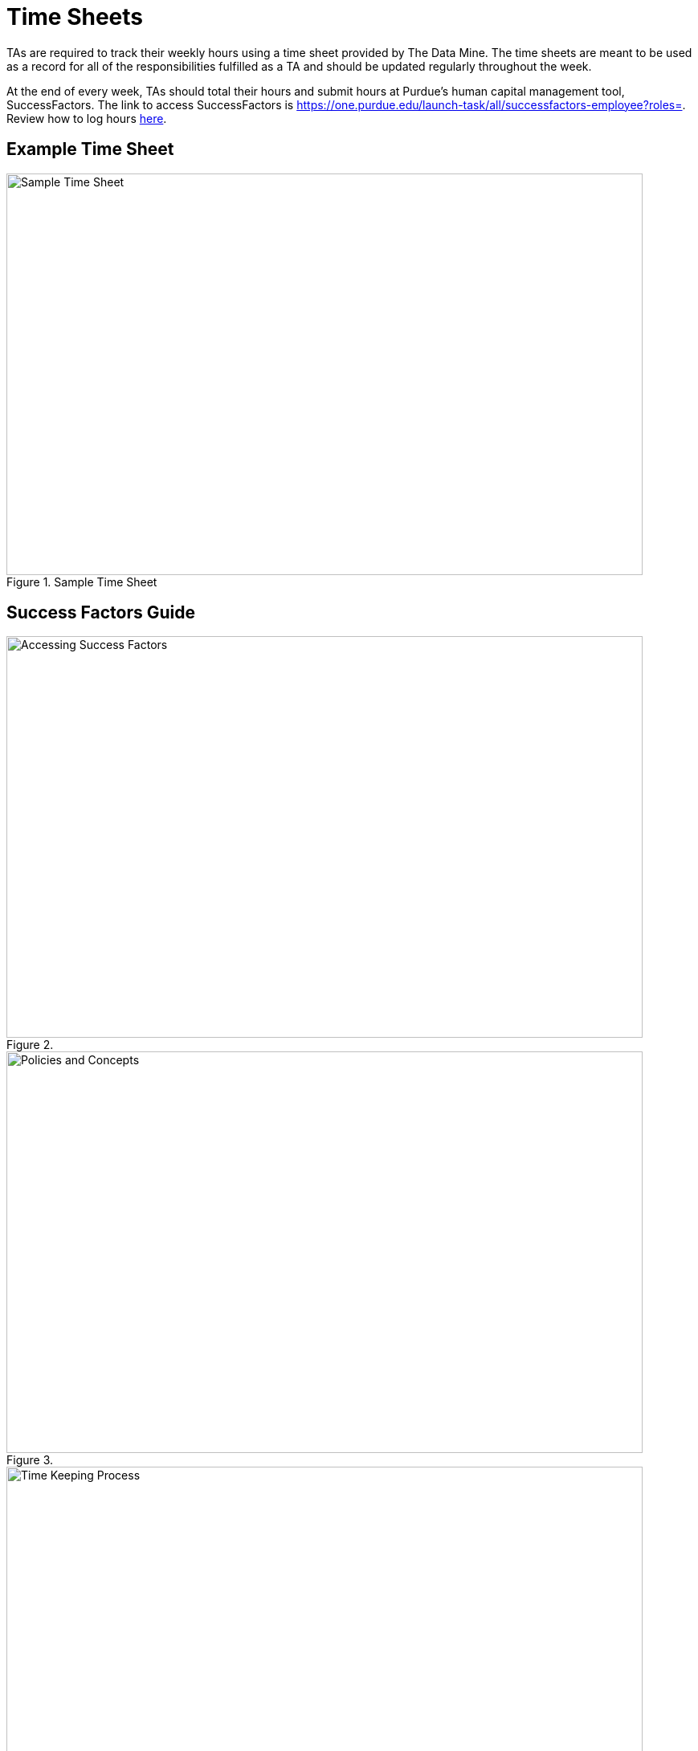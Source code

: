 = Time Sheets

TAs are required to track their weekly hours using a time sheet provided by The Data Mine. The time sheets are meant to be used as a record for all of the responsibilities fulfilled as a TA and should be updated regularly throughout the week. 

At the end of every week, TAs should total their hours and submit hours at Purdue's human capital management tool, SuccessFactors. The link to access SuccessFactors is https://one.purdue.edu/launch-task/all/successfactors-employee?roles=. Review how to log hours xref:attachment$Hourly-employees-how-to-get-paid.docx[here].


== Example Time Sheet

image::timesheet.png[Sample Time Sheet, width=792, height=500, loading=lazy, title="Sample Time Sheet"]

== Success Factors Guide

image::accessingSuccessFactors.png[Accessing Success Factors, width=792, height=500, loading=lazy, title=""]
 
image::policies.png[Policies and Concepts, width=792, height=500, loading=lazy, title=""]

image::timeKeepingProcess.png[Time Keeping Process, width=792, height=500, loading=lazy, title=""]


If you have multiple positions for which you record time, use the Change Selected Employment icon in the upper right corner of the screen to select the position for which you would like to record time.  
- Scroll down the My Info section 
    - In the case of similarly named positions, click My Profile and consult the Employment Information tab to verify that the correct position is selected. Click the Home icon at the top of the screen to return to the SuccessFactors home page. Don’t forget to re-select the appropriate position.
- Click the Time Sheet tile

image::accessingTimeSheet.png[Accessing Time Sheet, width=792, height=500, loading=lazy, title=""]

image::timeSheetTour.png[Time Sheet Tour, width=792, height=500, loading=lazy, title=""]

image::timeSheetTour2.png[Time Sheet Tour Cont., width=792, height=500, loading=lazy, title=""]

image::enteringWorkingTime.png[Entering Working Time, width=792, height=500, loading=lazy, title=""]

image::enteringWorkingTime2.png[Entering Working Time Cont., width=792, height=500, loading=lazy, title=""]

image::changingSubmittedSheets.png[Changing Submitted Time Sheets, width=792, height=500, loading=lazy, title=""]

image::changingSubmittedSheets2.png[Changing Submitted Time Sheets Cont., width=792, height=500, loading=lazy, title=""]

image::changingSubmittedSheets3.png[Changing Submitted Time Sheets Cont., width=792, height=500, loading=lazy, title=""]

Data Mine staff will approve all the Success Factors time sheets for the previous week on Monday mornings.

== FAQ
*When are time sheets due?*

Time sheets are due weekly along with team reports before 8:00am on Mondays. 

*When should TAs submit their hours to SuccessFactors?*

Submission of hours to SuccessFactors are is also due before 8:00am on Mondays.